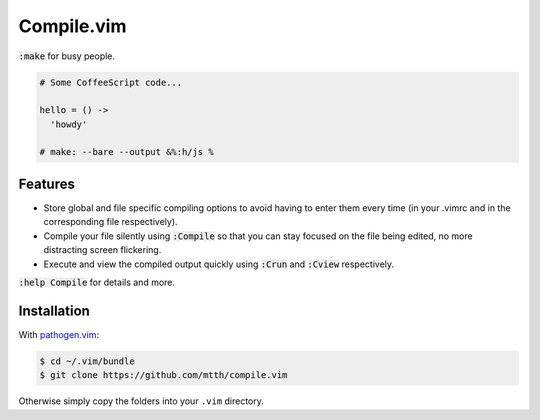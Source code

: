 Compile.vim
===========

:code:`:make` for busy people.

.. code:: coffeescript

  # Some CoffeeScript code...

  hello = () ->
    'howdy'

  # make: --bare --output &%:h/js %


Features
--------

* Store global and file specific compiling options to avoid having to enter 
  them every time (in your .vimrc and in the corresponding file respectively).
* Compile your file silently using :code:`:Compile` so that you can stay 
  focused on the file being edited, no more distracting screen flickering.
* Execute and view the compiled output quickly using :code:`:Crun` and 
  :code:`:Cview` respectively.

:code:`:help Compile` for details and more.


Installation
------------

With `pathogen.vim`_:

.. code:: bash

  $ cd ~/.vim/bundle
  $ git clone https://github.com/mtth/compile.vim

Otherwise simply copy the folders into your ``.vim`` directory.


.. _`pathogen.vim`: https://github.com/tpope/vim-pathogen
